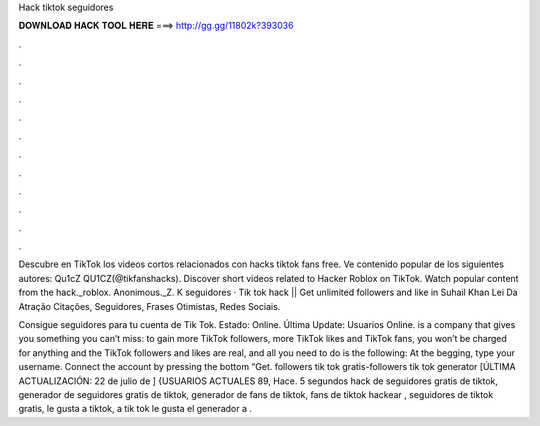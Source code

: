 Hack tiktok seguidores



𝐃𝐎𝐖𝐍𝐋𝐎𝐀𝐃 𝐇𝐀𝐂𝐊 𝐓𝐎𝐎𝐋 𝐇𝐄𝐑𝐄 ===> http://gg.gg/11802k?393036



.



.



.



.



.



.



.



.



.



.



.



.

Descubre en TikTok los videos cortos relacionados con hacks tiktok fans free. Ve contenido popular de los siguientes autores: Qu1cZ QU1CZ(@tikfanshacks). Discover short videos related to Hacker Roblox on TikTok. Watch popular content from the hack._roblox. Anonimous._Z. K seguidores ·  Tik tok hack || Get unlimited followers and like in Suhail Khan Lei Da Atração Citações, Seguidores, Frases Otimistas, Redes Sociais.

Consigue seguidores para tu cuenta de Tik Tok. Estado: Online. Última Update: Usuarios Online.  is a company that gives you something you can’t miss: to gain more TikTok followers, more TikTok likes and TikTok fans, you won’t be charged for anything and the TikTok followers and likes are real, and all you need to do is the following: At the begging, type your username. Connect the account by pressing the bottom “Get. followers tik tok gratis-followers tik tok generator [ÚLTIMA ACTUALIZACIÓN: 22 de julio de ] {USUARIOS ACTUALES 89, Hace. 5 segundos hack de seguidores gratis de tiktok, generador de seguidores gratis de tiktok, generador de fans de tiktok, fans de tiktok hackear , seguidores de tiktok gratis, le gusta a tiktok, a tik tok le gusta el generador a .
